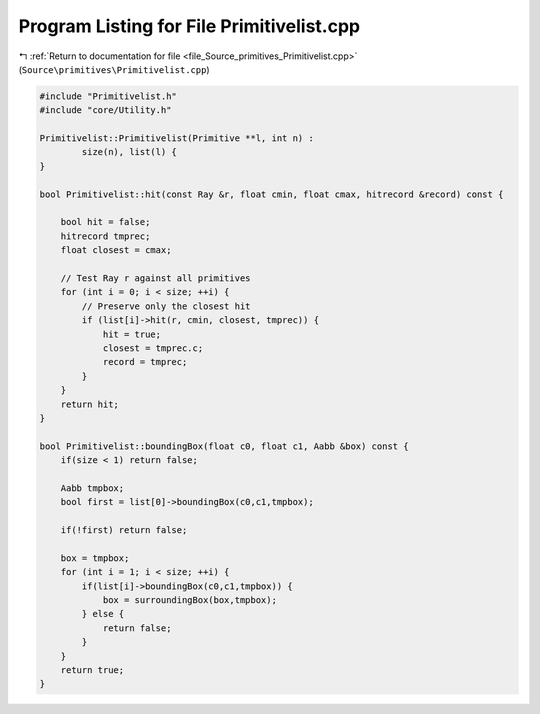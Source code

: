 
.. _program_listing_file_Source_primitives_Primitivelist.cpp:

Program Listing for File Primitivelist.cpp
==========================================

|exhale_lsh| :ref:`Return to documentation for file <file_Source_primitives_Primitivelist.cpp>` (``Source\primitives\Primitivelist.cpp``)

.. |exhale_lsh| unicode:: U+021B0 .. UPWARDS ARROW WITH TIP LEFTWARDS

.. code-block:: cpp

   #include "Primitivelist.h"
   #include "core/Utility.h"
   
   Primitivelist::Primitivelist(Primitive **l, int n) :
           size(n), list(l) {
   }
   
   bool Primitivelist::hit(const Ray &r, float cmin, float cmax, hitrecord &record) const {
   
       bool hit = false;
       hitrecord tmprec;
       float closest = cmax;
   
       // Test Ray r against all primitives
       for (int i = 0; i < size; ++i) {
           // Preserve only the closest hit
           if (list[i]->hit(r, cmin, closest, tmprec)) {
               hit = true;
               closest = tmprec.c;
               record = tmprec;
           }
       }
       return hit;
   }
   
   bool Primitivelist::boundingBox(float c0, float c1, Aabb &box) const {
       if(size < 1) return false;
   
       Aabb tmpbox;
       bool first = list[0]->boundingBox(c0,c1,tmpbox);
   
       if(!first) return false;
   
       box = tmpbox;
       for (int i = 1; i < size; ++i) {
           if(list[i]->boundingBox(c0,c1,tmpbox)) {
               box = surroundingBox(box,tmpbox);
           } else {
               return false;
           }
       }
       return true;
   }
